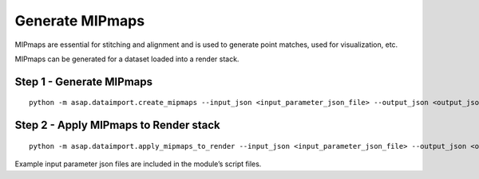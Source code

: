 .. _mipmaps:


Generate MIPmaps
################

MIPmaps are essential for stitching and alignment and is used to
generate point matches, used for visualization, etc.

MIPmaps can be generated for a dataset loaded into a render stack.

Step 1 - Generate MIPmaps
=========================

::

   python -m asap.dataimport.create_mipmaps --input_json <input_parameter_json_file> --output_json <output_json_file>

Step 2 - Apply MIPmaps to Render stack
=======================================

::

   python -m asap.dataimport.apply_mipmaps_to_render --input_json <input_parameter_json_file> --output_json <output_json_file>

Example input parameter json files are included in the module’s script
files.
